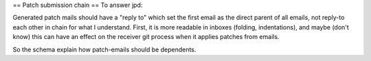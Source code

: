 == Patch submission chain == To answer jpd:

Generated patch mails should have a "reply to" which set the first email
as the direct parent of all emails, not reply-to each other in chain for
what I understand. First, it is more readable in inboxes (folding,
indentations), and maybe (don't know) this can have an effect on the
receiver git process when it applies patches from emails.

So the schema explain how patch-emails should be dependents.

